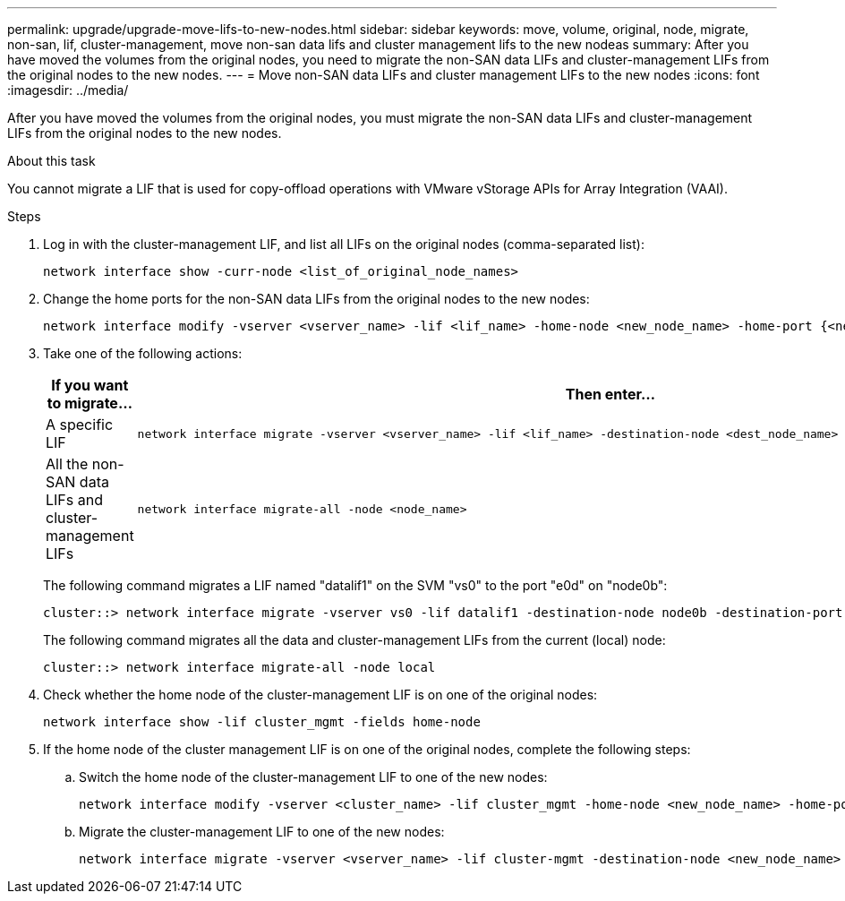 ---
permalink: upgrade/upgrade-move-lifs-to-new-nodes.html
sidebar: sidebar
keywords: move, volume, original, node, migrate, non-san, lif, cluster-management, move non-san data lifs and cluster management lifs to the new nodeas
summary: After you have moved the volumes from the original nodes, you need to migrate the non-SAN data LIFs and cluster-management LIFs from the original nodes to the new nodes.
---
= Move non-SAN data LIFs and cluster management LIFs to the new nodes
:icons: font
:imagesdir: ../media/

[.lead]
After you have moved the volumes from the original nodes, you must migrate the non-SAN data LIFs and cluster-management LIFs from the original nodes to the new nodes.

.About this task
You cannot migrate a LIF that is used for copy-offload operations with VMware vStorage APIs for Array Integration (VAAI).

.Steps
. Log in with the cluster-management LIF, and list all LIFs on the original nodes (comma-separated list):
+
[source,cli]
----
network interface show -curr-node <list_of_original_node_names>
----
. Change the home ports for the non-SAN data LIFs from the original nodes to the new nodes:
+
[source,cli]
----
network interface modify -vserver <vserver_name> -lif <lif_name> -home-node <new_node_name> -home-port {<netport|ifgrp>}
----
. Take one of the following actions:
+
[options="header" cols="1,2"]
|===
| If you want to migrate...| Then enter...

a|
A specific LIF
a|
[source,cli]
----
network interface migrate -vserver <vserver_name> -lif <lif_name> -destination-node <dest_node_name> -destination-port <dest_port_name>
----
a|
All the non-SAN data LIFs and cluster-management LIFs
a|
[source,cli]
----
network interface migrate-all -node <node_name>
----
|===
The following command migrates a LIF named "datalif1" on the SVM "vs0" to the port "e0d" on "node0b":
+
[source,cli]
----
cluster::> network interface migrate -vserver vs0 -lif datalif1 -destination-node node0b -destination-port e0d
----
+
The following command migrates all the data and cluster-management LIFs from the current (local) node:
+
[source,cli]
----
cluster::> network interface migrate-all -node local
----

. Check whether the home node of the cluster-management LIF is on one of the original nodes:
+
[source,cli]
----
network interface show -lif cluster_mgmt -fields home-node
----
. If the home node of the cluster management LIF is on one of the original nodes, complete the following steps:
.. Switch the home node of the cluster-management LIF to one of the new nodes:
+
[source,cli]
----
network interface modify -vserver <cluster_name> -lif cluster_mgmt -home-node <new_node_name> -home-port {<netport|ifgrp>}
----
.. Migrate the cluster-management LIF to one of the new nodes:
+
[source,cli]
----
network interface migrate -vserver <vserver_name> -lif cluster-mgmt -destination-node <new_node_name> -destination-port {<netport|ifgrp>}
----

// 2023 NOV 16, AFFFASDOC-93
// 2023 JUN 15, BURT 1552668
// 2022 MAY13, BURT 1476241
// 2022 MAR 9, Clean-up
